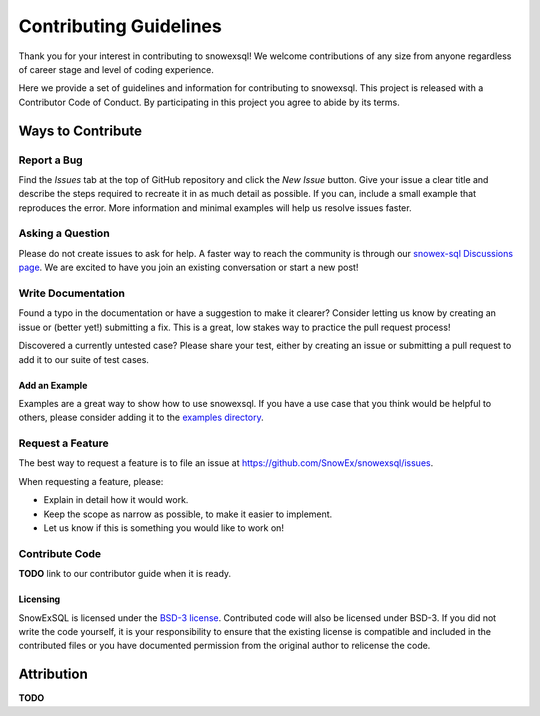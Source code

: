 ***********************
Contributing Guidelines
***********************

.. |Contributor Covenant| image:: https://img.shields.io/badge/Contributor%20Covenant-2.1-4baaaa.svg
  :target: https://github.com/SnowEx/snowexsql/blob/master/CODE_OF_CONDUCT.md

Thank you for your interest in contributing to snowexsql! We welcome
contributions of any size from anyone regardless of career stage and level of
coding experience.

Here we provide a set of guidelines and information for contributing to
snowexsql. This project is released with a Contributor Code of Conduct. By
participating in this project you agree to abide by its terms.

|Contributor Covenant|

Ways to Contribute
==================

Report a Bug
------------

Find the *Issues* tab at the top of GitHub repository and click the *New Issue* button. Give your issue a clear title and describe the steps required to recreate it in as much detail as possible. If you can, include a small example that reproduces the error. More information and minimal examples will help us resolve issues faster.

Asking a Question
-----------------

Please do not create issues to ask for help. A faster way to reach the community is through our `snowex-sql Discussions page <https://github.com/SnowEx/snowexsql/discussions>`_. We are excited to have you join an existing conversation or start a new post! 

Write Documentation
-------------------

Found a typo in the documentation or have a suggestion to make it clearer? Consider letting us know by creating an issue or (better yet!) submitting a fix. This is a great, low stakes way to practice the pull request process!

Discovered a currently untested case? Please share your test, either by creating an issue or submitting a pull request to add it to our suite of test cases.

Add an Example
^^^^^^^^^^^^^^

Examples are a great way to show how to use snowexsql. If you have a use case that you think would be helpful to others, please consider adding it to the `examples directory <https://snowexsql.readthedocs.io/en/latest/examples.html>`_.

Request a Feature
-----------------

The best way to request a feature is to file an issue at `https://github.com/SnowEx/snowexsql/issues <https://github.com/SnowEx/snowexsql/issues>`_.

When requesting a feature, please:

- Explain in detail how it would work.
- Keep the scope as narrow as possible, to make it easier to implement.
- Let us know if this is something you would like to work on!

Contribute Code
---------------

**TODO** link to our contributor guide when it is ready.

Licensing
^^^^^^^^^
SnowExSQL is licensed under the `BSD-3 license <https://opensource.org/licenses/BSD-3-Clause>`_. Contributed code will also be licensed under BSD-3. If you did not write the code yourself, it is your responsibility to ensure that the existing license is compatible and included in the contributed files or you have documented permission from the original author to relicense the code.

Attribution
===========
**TODO**
